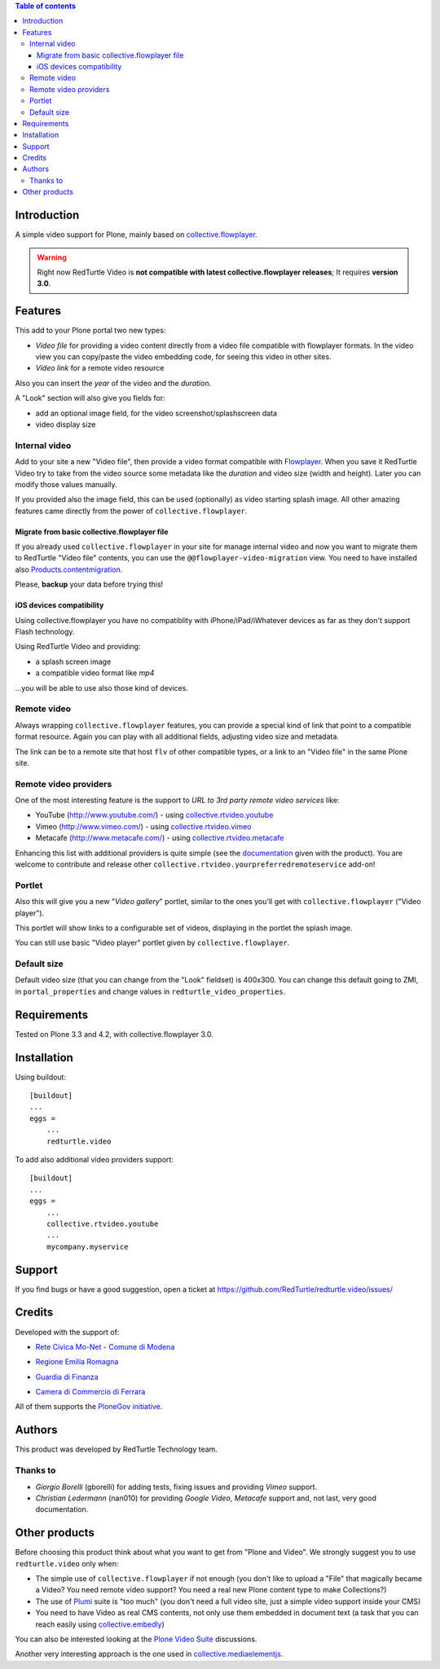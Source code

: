 .. contents:: **Table of contents**

Introduction
============

A simple video support for Plone, mainly based on `collective.flowplayer`__.

__ http://pypi.python.org/pypi/collective.flowplayer

.. Warning::
    Right now RedTurtle Video is **not compatible with latest collective.flowplayer releases**;
    It requires **version 3.0**.

Features
========

This add to your Plone portal two new types:

* *Video file* for providing a video content directly from a video file compatible with flowplayer
  formats. In the video view you can copy/paste the video embedding code, for seeing this video in other
  sites.
* *Video link* for a remote video resource

Also you can insert the *year* of the video and the *duration*.

A "Look" section will also give you fields for:

* add an optional image field, for the video screenshot/splashscreen data
* video display size

Internal video
--------------

Add to your site a new "Video file", then provide a video format compatible with `Flowplayer`__.
When you save it RedTurtle Video try to take from the video source some metadata like the *duration*
and video size (width and height). Later you can modify those values manually.

__ http://flowplayer.org/

.. image:: http://keul.it/images/plone/redturtle-video-0.4.0-01.png
   :alt: Video file example

If you provided also the image field, this can be used (optionally) as video starting splash image.
All other amazing features came directly from the power of ``collective.flowplayer``.

Migrate from basic collective.flowplayer file
~~~~~~~~~~~~~~~~~~~~~~~~~~~~~~~~~~~~~~~~~~~~~

If you already used ``collective.flowplayer`` in your site for manage internal video and now you want
to migrate them to RedTurtle "Video file" contents, you can use the ``@@flowplayer-video-migration`` view.
You need to have installed also `Products.contentmigration`__.

__ http://pypi.python.org/pypi/Products.contentmigration

Please, **backup** your data before trying this!

iOS devices compatibility
~~~~~~~~~~~~~~~~~~~~~~~~~

Using collective.flowplayer you have no compatiblity with iPhone/iPad/iWhatever devices as far as they
don't support Flash technology.

Using RedTurtle Video and providing:

* a splash screen image
* a compatible video format like *mp4*

...you will be able to use also those kind of devices.

.. image:: http://keul.it/images/plone/redturtle.video-0.7.0-01.png
   :alt: A Video file with iPhone

Remote video
------------

Always wrapping ``collective.flowplayer`` features, you can provide a special kind of link that point to
a compatible format resource. Again you can play with all additional fields, adjusting video size and
metadata.

The link can be to a remote site that host ``flv`` of other compatible types, or a link to an "Video file"
in the same Plone site.

Remote video providers
----------------------

One of the most interesting feature is the support to *URL to 3rd party remote video services* like:

* YouTube (http://www.youtube.com/) - using `collective.rtvideo.youtube`__
* Vimeo (http://www.vimeo.com/) - using `collective.rtvideo.vimeo`__
* Metacafe (http://www.metacafe.com/) - using `collective.rtvideo.metacafe`__

.. image:: http://keul.it/images/plone/redturtle-video-0.4.0-02.png
   :alt: Video link to a YouTube resource

Enhancing this list with additional providers is quite simple (see the `documentation`__ given with the product).
You are welcome to contribute and release other ``collective.rtvideo.yourpreferredremoteservice`` add-on!

__ http://pypi.python.org/pypi/collective.rtvideo.youtube
__ http://pypi.python.org/pypi/collective.rtvideo.vimeo
__ http://pypi.python.org/pypi/collective.rtvideo.metacafe
__ http://plone.org/products/redturtle.video/documentation/

Portlet
-------

Also this will give you a new "*Video gallery*" portlet, similar to the ones you'll get with
``collective.flowplayer`` ("Video player").

This portlet will show links to a configurable set of videos, displaying in the portlet the splash image.

You can still use basic "Video player" portlet given by ``collective.flowplayer``.

Default size
------------

Default video size (that you can change from the "Look" fieldset) is 400x300. You can change this default
going to ZMI, in ``portal_properties`` and change values in ``redturtle_video_properties``.

Requirements
============

Tested on Plone 3.3 and 4.2, with collective.flowplayer 3.0.

Installation
============

Using buildout::

    [buildout]
    ...
    eggs =
        ...
        redturtle.video

To add also additional video providers support::

    [buildout]
    ...
    eggs =
        ...
        collective.rtvideo.youtube
        ...
        mycompany.myservice

Support
=======

If you find bugs or have a good suggestion, open a ticket at
https://github.com/RedTurtle/redturtle.video/issues/

Credits
=======

Developed with the support of:

* `Rete Civica Mo-Net - Comune di Modena`__
  
  .. image:: http://www.comune.modena.it/grafica/logoComune/logoComunexweb.jpg 
     :alt: City of Modena - logo
  
* `Regione Emilia Romagna`__

* `Guardia di Finanza`__

* `Camera di Commercio di Ferrara`__
  
  .. image:: http://www.fe.camcom.it/cciaa-logo.png/
     :alt: CCIAA Ferrara - logo
  
All of them supports the `PloneGov initiative`__.

__ http://www.comune.modena.it/
__ http://www.regione.emilia-romagna.it/
__ http://www.gdf.gov.it/
__ http://www.fe.camcom.it/
__ http://www.plonegov.it/

Authors
=======

This product was developed by RedTurtle Technology team.

.. image:: http://www.redturtle.net/redturtle_banner.png
   :alt: RedTurtle Technology Site
   :target: http://www.redturtle.it/

Thanks to
---------

* *Giorgio Borelli* (gborelli) for adding tests, fixing issues and providing *Vimeo* support.
* *Christian Ledermann* (nan010) for providing *Google Video*, *Metacafe* support and, not
  last, very good documentation.

Other products
==============

Before choosing this product think about what you want to get from "Plone and Video".
We strongly suggest you to use ``redturtle.video`` only when:

* The simple use of ``collective.flowplayer`` if not enough (you don't like to upload a "File" that magically
  became a Video? You need remote video support? You need a real new Plone content type to make Collections?)
* The use of `Plumi`__ suite is "too much" (you don't need a full video site, just a simple video support inside
  your CMS)
* You need to have Video as real CMS contents, not only use them embedded in document text (a task that you can
  reach easily using `collective.embedly`__)

You can also be interested looking at the `Plone Video Suite`__ discussions. 

Another very interesting approach is the one used in `collective.mediaelementjs`__.

__ http://plone.org/products/plumi
__ http://projects.quintagroup.com/products/wiki/collective.embedly
__ http://www.coactivate.org/projects/plone-video-sprint/project-home
__ http://pypi.python.org/pypi/collective.mediaelementjs
